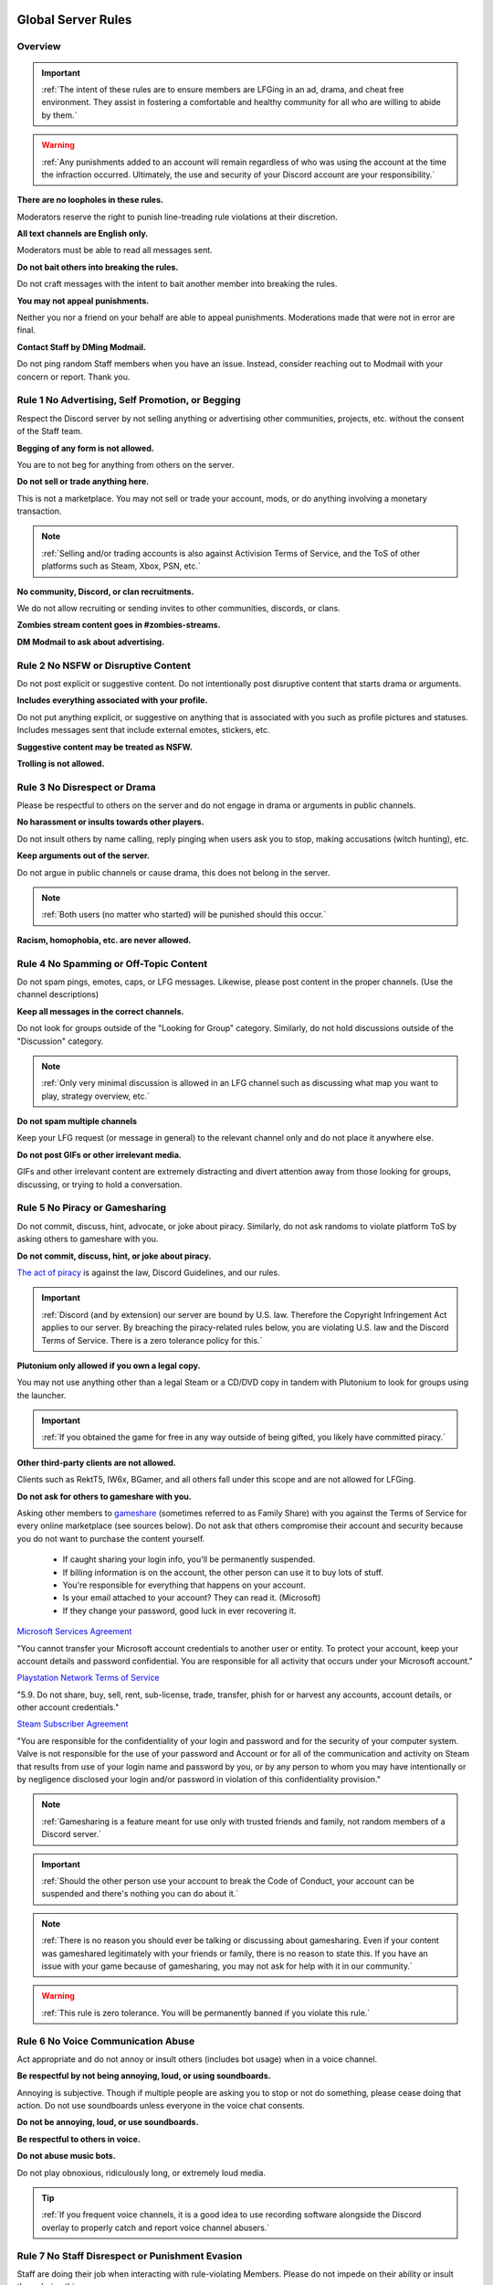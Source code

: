 =====
Global Server Rules
=====

Overview
------------
.. important::
    :ref:`The intent of these rules are to ensure members are LFGing in an ad, drama, and cheat free environment. 
    They assist in fostering a comfortable and healthy community for all who are willing to abide by them.`

.. warning::
    :ref:`Any punishments added to an account will remain regardless of who was using the account at the time the infraction occurred. 
    Ultimately, the use and security of your Discord account are your responsibility.`



**There are no loopholes in these rules.**

Moderators reserve the right to punish line-treading rule violations at their discretion.


**All text channels are English only.**

Moderators must be able to read all messages sent.


**Do not bait others into breaking the rules.**

Do not craft messages with the intent to bait another member into breaking the rules.


**You may not appeal punishments.**

Neither you nor a friend on your behalf are able to appeal punishments. Moderations made that were not in error are final.


**Contact Staff by DMing Modmail.**

Do not ping random Staff members when you have an issue. Instead, consider reaching out to Modmail with your concern or report. Thank you.


Rule 1 No Advertising, Self Promotion, or Begging
------------

Respect the Discord server by not selling anything or advertising other communities, projects, etc. without the consent of the Staff team.

**Begging of any form is not allowed.**

You are to not beg for anything from others on the server.


**Do not sell or trade anything here.**

This is not a marketplace. You may not sell or trade your account, mods, or do anything involving a monetary transaction.

.. note::
    :ref:`Selling and/or trading accounts is also against Activision Terms of Service, and the ToS of other platforms such as Steam, Xbox, PSN, etc.`

**No community, Discord, or clan recruitments.**

We do not allow recruiting or sending invites to other communities, discords, or clans.


**Zombies stream content goes in #zombies-streams.**


**DM Modmail to ask about advertising.**


Rule 2 No NSFW or Disruptive Content
------------

Do not post explicit or suggestive content. Do not intentionally post disruptive content that starts drama or arguments.

**Includes everything associated with your profile.**

Do not put anything explicit, or suggestive on anything that is associated with you such as profile pictures and statuses. Includes messages sent that include external emotes, stickers, etc.


**Suggestive content may be treated as NSFW.**


**Trolling is not allowed.**


Rule 3 No Disrespect or Drama
------------

Please be respectful to others on the server and do not engage in drama or arguments in public channels.

**No harassment or insults towards other players.**

Do not insult others by name calling, reply pinging when users ask you to stop, making accusations (witch hunting), etc.


**Keep arguments out of the server.**

Do not argue in public channels or cause drama, this does not belong in the server.

.. note::
    :ref:`Both users (no matter who started) will be punished should this occur.`

**Racism, homophobia, etc. are never allowed.**

Rule 4 No Spamming or Off-Topic Content
------------

Do not spam pings, emotes, caps, or LFG messages. Likewise, please post content in the proper channels. (Use the channel descriptions)

**Keep all messages in the correct channels.**

Do not look for groups outside of the \"Looking for Group\" category. Similarly, do not hold discussions outside of the \"Discussion\" category.

.. note::
    :ref:`Only very minimal discussion is allowed in an LFG channel such as discussing what map you want to play, strategy overview, etc.`

**Do not spam multiple channels**

Keep your LFG request (or message in general) to the relevant channel only and do not place it anywhere else.


**Do not post GIFs or other irrelevant media.**

GIFs and other irrelevant content are extremely distracting and divert attention away from those looking for groups, discussing, or trying to hold a conversation.


Rule 5 No Piracy or Gamesharing
------------

Do not commit, discuss, hint, advocate, or joke about piracy. Similarly, do not ask randoms to violate platform ToS by asking others to gameshare with you.

**Do not commit, discuss, hint, or joke about piracy.**

`The act of piracy`_ is against the law, Discord Guidelines, and our rules.

.. _`The act of piracy`: https://en.wikipedia.org/wiki/Copyright_infringement#%22Piracy%22

.. important::
    :ref:`Discord (and by extension) our server are bound by U.S. law. Therefore the Copyright Infringement Act applies to our server. By breaching the piracy-related rules below, you are 
    violating U.S. law and the Discord Terms of Service. There is a zero tolerance policy for this.`

**Plutonium only allowed if you own a legal copy.**
 
You may not use anything other than a legal Steam or a CD/DVD copy in tandem with Plutonium to look for groups using the launcher.

.. important::
    :ref:`If you obtained the game for free in any way outside of being gifted, you likely have committed piracy.`

**Other third-party clients are not allowed.**

Clients such as RektT5, IW6x, BGamer, and all others fall under this scope and are not allowed for LFGing.

**Do not ask for others to gameshare with you.**

Asking other members to gameshare_ (sometimes referred to as Family Share) with you against the Terms of Service for every online marketplace (see sources below). 
Do not ask that others compromise their account and security because you do not want to purchase the content yourself. 

    • If caught sharing your login info, you'll be permanently suspended.

    • If billing information is on the account, the other person can use it to buy lots of stuff.

    • You're responsible for everything that happens on your account.

    • Is your email attached to your account? They can read it. (Microsoft)

    • If they change your password, good luck in ever recovering it.

`Microsoft Services Agreement`_


\"You cannot transfer your Microsoft account credentials to another user or entity. 
To protect your account, keep your account details and password confidential. 
You are responsible for all activity that occurs under your Microsoft account.\"

`Playstation Network Terms of Service`_


\"5.9. Do not share, buy, sell, rent, sub-license, trade, transfer, phish for or harvest any accounts, account details, or other account credentials.\"

`Steam Subscriber Agreement`_


\"You are responsible for the confidentiality of your login and password and for the security of your computer system. 
Valve is not responsible for the use of your password and Account or for all of the communication and activity on Steam that results from use of your 
login name and password by you, or by any person to whom you may have intentionally or by negligence disclosed your login and/or password in violation 
of this confidentiality provision.\"

.. _`Steam Subscriber Agreement`: https://store.steampowered.com/subscriber_agreement/

.. _`Playstation Network Terms of Service`: https://www.playstation.com/en-us/legal/psn-terms-of-service/

.. _`Microsoft Services Agreement`: https://www.microsoft.com/en-US/servicesagreement

.. _gameshare: https://www.makeuseof.com/tag/gameshare-xbox-one/

.. note::
    :ref:`Gamesharing is a feature meant for use only with trusted friends and family, not random members of a Discord server.`

.. important::
    :ref:`Should the other person use your account to break the Code of Conduct, your account can be suspended and there's nothing you can do about it.`

.. note::
    :ref:`There is no reason you should ever be talking or discussing about gamesharing. Even if your content was gameshared legitimately with your friends or family, there is no reason to state this. 
    If you have an issue with your game because of gamesharing, you may not ask for help with it in our community.`

.. warning::
    :ref:`This rule is zero tolerance. You will be permanently banned if you violate this rule.`

Rule 6 No Voice Communication Abuse
------------

Act appropriate and do not annoy or insult others (includes bot usage) when in a voice channel.

**Be respectful by not being annoying, loud, or using soundboards.**

Annoying is subjective. Though if multiple people are asking you to stop or not do something, please cease doing that action. Do not use soundboards unless everyone in the voice chat consents.


**Do not be annoying, loud, or use soundboards.**


**Be respectful to others in voice.**


**Do not abuse music bots.**

Do not play obnoxious, ridiculously long, or extremely loud media.

.. tip::
    :ref:`If you frequent voice channels, it is a good idea to use recording software alongside the Discord overlay to properly catch and report voice channel abusers.`


Rule 7 No Staff Disrespect or Punishment Evasion
------------

Staff are doing their job when interacting with rule-violating Members. Please do not impede on their ability or insult them during this process.

**Do not disrespect or disrupt Staff.**

If a Moderator makes a verbal warning, immediately cease the rule violation or change the topic of discussion back to the channel's intended purpose. 
Do not disrespect or impede Staff's moderation duties.


**Evading mutes make them permanent.**

Do not attempt to evade your mute, it will only make it permanent. We do not remove permanent mutes by those trying to evade. 
A moderator will have to remove your mute if it becomes permanent (this does not happen often).


**You may only have one account on the server.**

Do not join with an alternate account onto the server or use one to evade a punishment. 


**Do not imitate Staff or backseat moderate.**

Do not imitate Staff by backseat moderating, changing usernames to match Staff, or claim that you are a Staff member.


**Do not complain about punishments in public channels.**

Public channels are not the place for complaining about moderations you received. By doing this, you will only receive a harsher punishment against your account.


Rule 8 No Cheating, Glitching, or Exploiting
------------

Respect the games and those that play it. Our server is a strict no cheating environment and you will be punished for doing this.

**Unfair multiplayer advantages are prohibited.**

Any malicious cheating, glitching, or exploit discussion on the server is strictly not allowed. 

.. note::
    :ref:`If it is discussion related and not malciously attempting to inform or distribute, it may be allowed (at Moderator discretion). 
    For example, you may discuss the Jet Gun knifing "glitch" or how to remove George Romero's lightning shock as they have been deemed legitimate strategies. 
    You may not discuss how to godmode, unlock all, noclip into out of map areas, etc.`

**Includes in-game exploits or glitches.**

In-game glitches or exploits that provide \"mod-menu like\" features such as godmode or noclip are prohibited. 

.. note::
    :ref:`This includes "infinite liquid divinium, gobblegum, stat modifiers, etc." mods and asking, discussing, hinting at them in any way.`

.. warning::
    :ref:`Affiliation with cheating servers are also prohibited as it shows clear intent to eventually or having already used a cheat program or service.`

**Mod menus are a never allowed.**

Do not offer, utilize, or sell cheats, hacks, or menus to others in public channels or through DMs.

.. note::
    :ref:`Discord ToS states to not distribute or provide hacks, cheats, exploits that provide an unfair advantage. 
    Steam Workshop mod menus and/or World at War prop hunt menus do not provide an unfair advantage, but may be frowned upon. 
    However, this would not be construed as cheating. If you are unsure, please reach out to Modmail to ask if something is allowed.`

.. warning::
    :ref:`This rule is zero tolerance. You will be permanently banned if you violate this rule.`

Rule 9 Follow Discord ToS and Guidelines
------------

It is your responsibility to have read the Terms of Service when you signed up for the platform and to keep updated with it.

**All terms of service and guidelines apply**

**No underage users (13+ only).**

.. warning::
    :ref:`Depending on the severity of your violation, you may be reported to Discord's Trust and Safety.`

=====
Channel Rules
=====

#lfg-*
------------

Please use these to look for groups only.

**Please keep discussion to a bare minimum.**

Discussion is held within **#zombies-discussion**. Please do not hold in-depth discussions outside of things like what map or strategy you are going to play in LFG channels.


**Do not LFG for any other games besides Call of Duty Zombies.**

Roblox Zombies and Left 4 Dead is not Call of Duty Zombies, please do not LFG for this or any other variants.

#zombies-discussion
------------
.. important::
    :ref:`This channel is for discussing Call of Duty Zombies only.`

**No looking for groups/games.**

Please keep all LFG in the \"Looking for Group\" category.

**Do not post irrelevant memes.**

Do not post random or low-effort memes into the channel, disrupting discussion.

**No trolling or baiting arguments with malicious intent.**

Everyone's opinion is different. However, if you are taking a contrarian approach or making statements just to spark controversy or troll others, this will be punished.

**No derailing conversations or going off-topic repeatedly.**

Respect the discussions being held and do not try to force conversations in an off-topic or unrelated direction.

**No insulting or attacking other users personally.**

Be respectful to others in all circumstances. If you are being insulted, please report to Modmail.

**Topic command rules**

    • No abusing the !topic or !reroll command.

    • Do not use the command when discussion is occurring.

    • Reserve rerolls for duplicates as specified.

#adv-zombies-discussion
------------

This channel is for serious discussions about Zombies only. All of the zombies-discussion rules apply as well as the following one below.

**Please maintain a serious discussion at all times.**

On-topic and tasteful jokes may be used, but kept to a minimum please.

#memes
------------

Avoid posting anything that violates any of the global rules, or the channel specific rules below.

**No age-restricted or suggestive content. (NSFW)**

Do not post anything 18+ or borderline suggestive NSFW content.

**No nazism, Hitler, or any other extremist media.**

Do not post anything glorifying the Nazi party or other dictators.

**No overly political, propaganda, war footage, etc. content.**

We do not support or allow anything that resembles propaganda or posts of extremist politics.

**Do not post content related to gore, death, abuse, violence, etc.**

Seriously, do not do this.

**Promotion of illegal behavior such as illicit drugs, piracy, etc.**

Please do not glorify illicit drugs or violations of the law.

#trivia
------------

**Please do not cheat.**

The slowmode should prevent this, but please only answer true/false or multiple choice questions once per question.